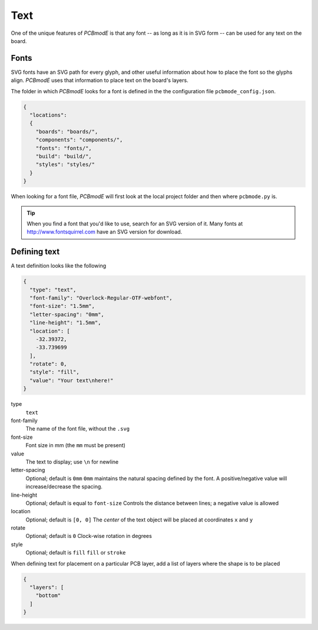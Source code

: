 ####
Text
####

One of the unique features of *PCBmodE* is that any font -- as long as it is in SVG form -- can be used for any text on the board.

Fonts
-----

SVG fonts have an SVG path for every glyph, and other useful information about how to place the font so the glyphs align. *PCBmodE* uses that information to place text on the board's layers.

The folder in which *PCBmodE* looks for a font is defined in the the configuration file ``pcbmode_config.json``.

.. code-block:: json

    {
      "locations":
      {
        "boards": "boards/",
        "components": "components/",
        "fonts": "fonts/",
        "build": "build/",
        "styles": "styles/"
      }
    }

When looking for a font file, *PCBmodE* will first look at the local project folder and then where ``pcbmode.py`` is. 

.. tip:: When you find a font that you'd like to use, search for an SVG version of it. Many fonts at http://www.fontsquirrel.com have an SVG version for download.


Defining text
-------------

A text definition looks like the following

.. code-block:: json

    {
      "type": "text", 
      "font-family": "Overlock-Regular-OTF-webfont", 
      "font-size": "1.5mm", 
      "letter-spacing": "0mm", 
      "line-height": "1.5mm", 
      "location": [
        -32.39372, 
        -33.739699
      ], 
      "rotate": 0, 
      "style": "fill", 
      "value": "Your text\nhere!"
    }

type
  ``text``
font-family
  The name of the font file, without the ``.svg``
font-size
  Font size in mm (the ``mm`` must be present)
value
  The text to display; use ``\n`` for newline
letter-spacing
  Optional; default is ``0mm``
  ``0mm`` maintains the natural spacing defined by the font. A positive/negative value will increase/decrease the spacing.
line-height
  Optional; default is equal to ``font-size``
  Controls the distance between lines; a negative value is allowed
location
  Optional; default is ``[0, 0]``
  The *center* of the text object will be placed at coordinates ``x`` and ``y`` 
rotate
  Optional; default is ``0``
  Clock-wise rotation in degrees
style
  Optional; default is ``fill``
  ``fill`` or ``stroke``

When defining text for placement on a particular PCB layer, add a list of layers where the shape is to be placed

.. code-block:: json

    {
      "layers": [
        "bottom"
      ] 
    }






